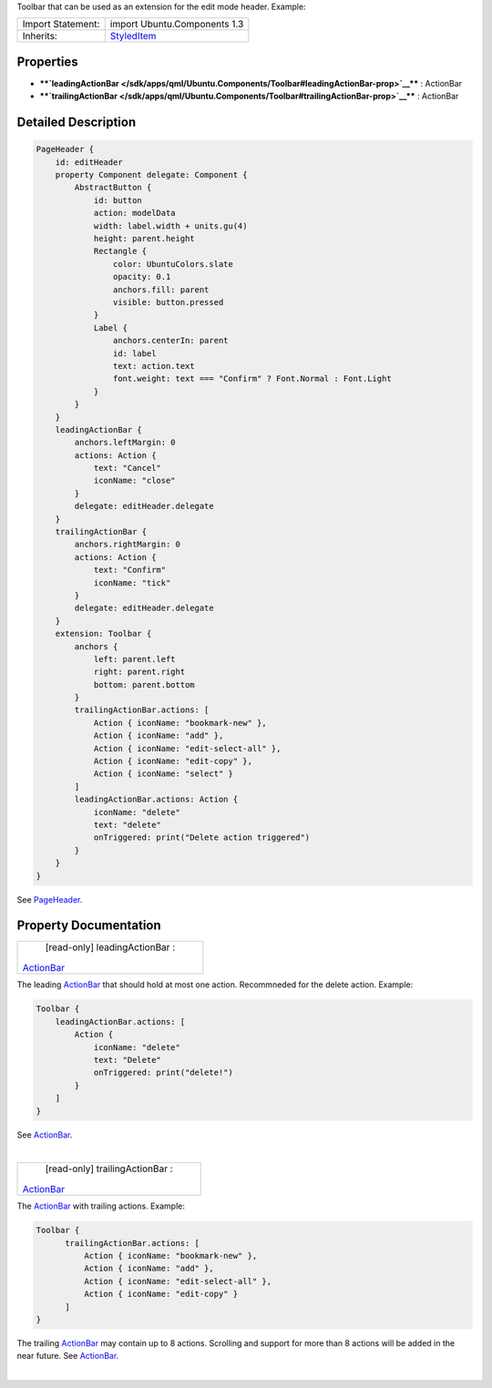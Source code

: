 Toolbar that can be used as an extension for the edit mode header.
Example:

+--------------------------------------+--------------------------------------+
| Import Statement:                    | import Ubuntu.Components 1.3         |
+--------------------------------------+--------------------------------------+
| Inherits:                            | `StyledItem </sdk/apps/qml/Ubuntu.Co |
|                                      | mponents/StyledItem/>`__             |
+--------------------------------------+--------------------------------------+

Properties
----------

-  ****`leadingActionBar </sdk/apps/qml/Ubuntu.Components/Toolbar#leadingActionBar-prop>`__****
   : ActionBar
-  ****`trailingActionBar </sdk/apps/qml/Ubuntu.Components/Toolbar#trailingActionBar-prop>`__****
   : ActionBar

Detailed Description
--------------------

.. code:: qml

    PageHeader {
        id: editHeader
        property Component delegate: Component {
            AbstractButton {
                id: button
                action: modelData
                width: label.width + units.gu(4)
                height: parent.height
                Rectangle {
                    color: UbuntuColors.slate
                    opacity: 0.1
                    anchors.fill: parent
                    visible: button.pressed
                }
                Label {
                    anchors.centerIn: parent
                    id: label
                    text: action.text
                    font.weight: text === "Confirm" ? Font.Normal : Font.Light
                }
            }
        }
        leadingActionBar {
            anchors.leftMargin: 0
            actions: Action {
                text: "Cancel"
                iconName: "close"
            }
            delegate: editHeader.delegate
        }
        trailingActionBar {
            anchors.rightMargin: 0
            actions: Action {
                text: "Confirm"
                iconName: "tick"
            }
            delegate: editHeader.delegate
        }
        extension: Toolbar {
            anchors {
                left: parent.left
                right: parent.right
                bottom: parent.bottom
            }
            trailingActionBar.actions: [
                Action { iconName: "bookmark-new" },
                Action { iconName: "add" },
                Action { iconName: "edit-select-all" },
                Action { iconName: "edit-copy" },
                Action { iconName: "select" }
            ]
            leadingActionBar.actions: Action {
                iconName: "delete"
                text: "delete"
                onTriggered: print("Delete action triggered")
            }
        }
    }

See `PageHeader </sdk/apps/qml/Ubuntu.Components/PageHeader/>`__.

Property Documentation
----------------------

+--------------------------------------------------------------------------+
|        \ [read-only] leadingActionBar :                                  |
| `ActionBar </sdk/apps/qml/Ubuntu.Components/ActionBar/>`__               |
+--------------------------------------------------------------------------+

The leading `ActionBar </sdk/apps/qml/Ubuntu.Components/ActionBar/>`__
that should hold at most one action. Recommneded for the delete action.
Example:

.. code:: qml

    Toolbar {
        leadingActionBar.actions: [
            Action {
                iconName: "delete"
                text: "Delete"
                onTriggered: print("delete!")
            }
        ]
    }

See `ActionBar </sdk/apps/qml/Ubuntu.Components/ActionBar/>`__.

| 

+--------------------------------------------------------------------------+
|        \ [read-only] trailingActionBar :                                 |
| `ActionBar </sdk/apps/qml/Ubuntu.Components/ActionBar/>`__               |
+--------------------------------------------------------------------------+

The `ActionBar </sdk/apps/qml/Ubuntu.Components/ActionBar/>`__ with
trailing actions. Example:

.. code:: qml

    Toolbar {
          trailingActionBar.actions: [
              Action { iconName: "bookmark-new" },
              Action { iconName: "add" },
              Action { iconName: "edit-select-all" },
              Action { iconName: "edit-copy" }
          ]
    }

The trailing `ActionBar </sdk/apps/qml/Ubuntu.Components/ActionBar/>`__
may contain up to 8 actions. Scrolling and support for more than 8
actions will be added in the near future. See
`ActionBar </sdk/apps/qml/Ubuntu.Components/ActionBar/>`__.

| 
